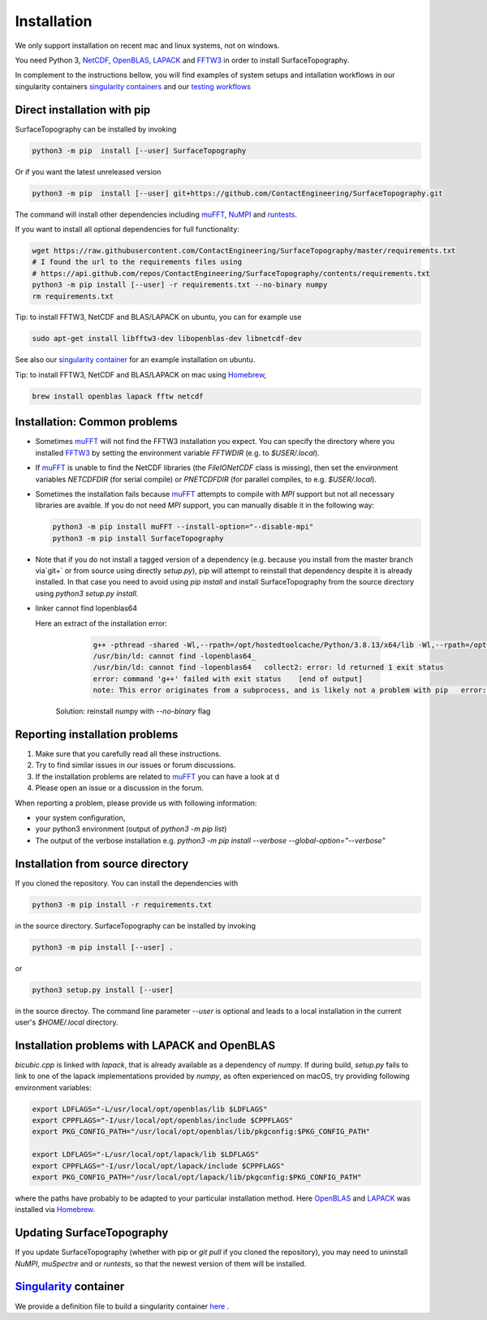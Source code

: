 Installation
============
We only support installation on recent mac and linux systems, not on windows.

You need Python 3,  NetCDF_, OpenBLAS_, LAPACK_ and FFTW3_ in order to install SurfaceTopography.

In complement to the instructions bellow, you will find examples of system setups and intallation workflows in our singularity containers
`singularity containers <https://github.com/ContactEngineering/SurfaceTopography/blob/master/singularity/SurfaceTopography_serial.def>`_ 
and our `testing workflows <https://github.com/ContactEngineering/SurfaceTopography/blob/master/.github/workflows/tests.yml>`_ 

Direct installation with pip
----------------------------

SurfaceTopography can be installed by invoking

.. code-block:: bash

    python3 -m pip  install [--user] SurfaceTopography

Or if you want the latest unreleased version

.. code-block:: bash

    python3 -m pip  install [--user] git+https://github.com/ContactEngineering/SurfaceTopography.git


The command will install other dependencies including muFFT_, NuMPI_ and
runtests_.

If you want to install all optional dependencies for full functionality:

.. code-block:: bash

    wget https://raw.githubusercontent.com/ContactEngineering/SurfaceTopography/master/requirements.txt
    # I found the url to the requirements files using
    # https://api.github.com/repos/ContactEngineering/SurfaceTopography/contents/requirements.txt
    python3 -m pip install [--user] -r requirements.txt --no-binary numpy
    rm requirements.txt

Tip: to install FFTW3, NetCDF and BLAS/LAPACK on ubuntu, you can for example use

.. code-block:: bash

    sudo apt-get install libfftw3-dev libopenblas-dev libnetcdf-dev

See also our `singularity container <https://github.com/ContactEngineering/SurfaceTopography/blob/master/singularity/SurfaceTopography_serial.def>`_ for an example installation on ubuntu.

Tip: to install FFTW3, NetCDF and BLAS/LAPACK on mac using Homebrew_, 

.. code-block:: bash

    brew install openblas lapack fftw netcdf

Installation: Common problems
-----------------------------

- Sometimes muFFT_ will not find the FFTW3 installation you expect.
  You can specify the directory where you installed FFTW3_
  by setting the environment variable `FFTWDIR` (e.g. to `$USER/.local`).

- If muFFT_ is unable to find the NetCDF libraries (the `FileIONetCDF` class
  is missing), then set the environment variables `NETCDFDIR` (for serial
  compile) or `PNETCDFDIR` (for parallel compiles, to e.g. `$USER/.local`).

- Sometimes the installation fails because muFFT_ attempts to compile with `MPI` support but not all necessary libraries are
  avaible. If you do not need `MPI` support, you can manually disable it in the following way:

  .. code-block:: bash

                  python3 -m pip install muFFT --install-option="--disable-mpi"
                  python3 -m pip install SurfaceTopography


- Note that if you do not install a tagged version of a dependency (e.g. because you install from the master branch via`git+` or from source using directly `setup.py`),
  pip will attempt to reinstall that dependency despite it is already installed.
  In that case you need to avoid using `pip install` and install SurfaceTopography from the source directory using `python3 setup.py install`.

- linker cannot find lopenblas64

  Here an extract of the installation error:

        .. code-block::

            g++ -pthread -shared -Wl,--rpath=/opt/hostedtoolcache/Python/3.8.13/x64/lib -Wl,--rpath=/opt/hostedtoolcache/Python/3.8.13/x64/lib bui/temp.linux-x86_64-3.8/c/autocorrelation.o build/temp.linux-x86_64-3.8/c/bicubic.o build/temp.linux-x86_64-3.8/c/patchfinder.build/temp.linux-x86_64-3.8/c/module.o -L/usr/local/lib -L/opt/hostedtoolcache/Python/3.8.13/x64/lib -lopenblas64_ -lopenblas64_ -o build/lib.linux-x86_64-3.8/_SurfaceTopography.cpython-38-x86_64-linux-gnu.so
            /usr/bin/ld: cannot find -lopenblas64_
            /usr/bin/ld: cannot find -lopenblas64   collect2: error: ld returned 1 exit status
            error: command 'g++' failed with exit status    [end of output]
            note: This error originates from a subprocess, and is likely not a problem with pip   error: legacy-install-failure

    Solution:   reinstall numpy with `--no-binary` flag

    .. code-block:: bash
        python3 -m pip install numpy --no-binary numpy

Reporting installation problems
-------------------------------

1. Make sure that you carefully read all these instructions.
2. Try to find similar issues in our issues or forum discussions. 
3. If the installation problems are related to muFFT_ you can have a look at d
4. Please open an issue or a discussion in the forum.

When reporting a problem, please provide us with following information: 

- your system configuration, 
- your python3 environment (output of `python3 -m pip list`)
- The output of the verbose installation e.g. `python3 -m pip install --verbose --global-option="--verbose"`

Installation from source directory
--------------------------------

If you cloned the repository. You can install the dependencies with

.. code-block:: bash

    python3 -m pip install -r requirements.txt

in the source directory. SurfaceTopography can be installed by invoking

.. code-block:: bash

   python3 -m pip install [--user] .

or

.. code-block:: bash

   python3 setup.py install [--user]

in the source directoy. The command line parameter `--user` is optional and leads to a local installation in the current user's `$HOME/.local` directory.

Installation problems with LAPACK and OpenBLAS
-----------------------------------------------

`bicubic.cpp` is linked with `lapack`, that is already available as a dependency of `numpy`.
If during build, `setup.py` fails to link to one of the lapack implementations
provided by `numpy`, as often experienced on macOS, try providing following environment variables:

.. code-block:: bash

    export LDFLAGS="-L/usr/local/opt/openblas/lib $LDFLAGS"
    export CPPFLAGS="-I/usr/local/opt/openblas/include $CPPFLAGS"
    export PKG_CONFIG_PATH="/usr/local/opt/openblas/lib/pkgconfig:$PKG_CONFIG_PATH"

    export LDFLAGS="-L/usr/local/opt/lapack/lib $LDFLAGS"
    export CPPFLAGS="-I/usr/local/opt/lapack/include $CPPFLAGS"
    export PKG_CONFIG_PATH="/usr/local/opt/lapack/lib/pkgconfig:$PKG_CONFIG_PATH"

where the paths have probably to be adapted to your particular installation method.
Here OpenBLAS_ and LAPACK_ was installed via Homebrew_.

Updating SurfaceTopography
--------------------------

If you update SurfaceTopography (whether with pip or `git pull` if you cloned the repository),  you may need to
uninstall `NuMPI`, `muSpectre` and or `runtests`, so that the newest version of them will be installed.

Singularity_ container
----------------------

We provide a definition file to build a singularity container `here <https://github.com/ContactEngineering/SurfaceTopography/blob/master/singularity/SurfaceTopography_serial.def>`_ .

.. _Singularity: https://sylabs.io/singularity/
.. _FFTW3: http://www.fftw.org/
.. _muFFT: https://gitlab.com/muspectre/muspectre.git
.. _nuMPI: https://github.com/IMTEK-Simulation/NuMPI.git
.. _runtests: https://github.com/bccp/runtests
.. _Homebrew: https://brew.sh/
.. _OpenBLAS: https://www.openblas.net/
.. _LAPACK: http://www.netlib.org/lapack/
.. _NetCDF: https://www.unidata.ucar.edu/software/netcdf/
